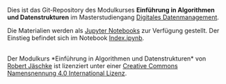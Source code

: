 Dies ist das Git-Repository des Modulkurses *Einführung in Algorithmen
und Datenstrukturen* im Masterstudiengang [[https://www.ddm-master.de/][Digitales Datenmanagement]].

Die Materialien werden als [[https://jupyter.org/][Jupyter Notebooks]] zur Verfügung
gestellt. Der Einstieg befindet sich im Notebook [[file:Index.ipynb][Index.ipynb]].

#+BEGIN_EXPORT html
<a rel="license" href="http://creativecommons.org/licenses/by/4.0/"><img alt="Creative Commons Lizenzvertrag" style="border-width:0" src="https://i.creativecommons.org/l/by/4.0/88x31.png" /></a><br /><span xmlns:dct="http://purl.org/dc/terms/" href="http://purl.org/dc/dcmitype/InteractiveResource" property="dct:title" rel="dct:type">Der Modulkurs *Einführung in Algorithmen und Datenstrukturen*</span> von <a xmlns:cc="http://creativecommons.org/ns#" href="https://scm.cms.hu-berlin.de/ibi/damostin/" property="cc:attributionName" rel="cc:attributionURL">Robert Jäschke</a> ist lizenziert unter einer <a rel="license" href="http://creativecommons.org/licenses/by/4.0/">Creative Commons Namensnennung 4.0 International Lizenz</a>.
#+END_EXPORT
